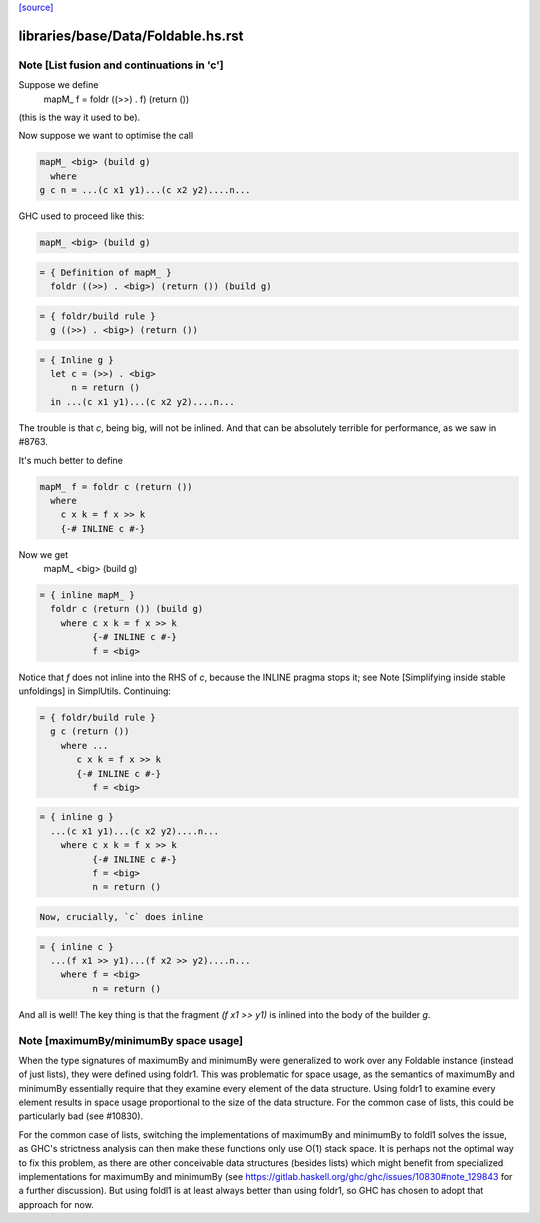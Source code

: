 `[source] <https://gitlab.haskell.org/ghc/ghc/tree/master/libraries/base/Data/Foldable.hs>`_

====================
libraries/base/Data/Foldable.hs.rst
====================

Note [List fusion and continuations in 'c']
~~~~~~~~~~~~~~~~~~~~~~~~~~~~~~~~~~~~~~~~~~~
Suppose we define
  mapM_ f = foldr ((>>) . f) (return ())
(this is the way it used to be).

Now suppose we want to optimise the call

.. code-block:: haskell

  mapM_ <big> (build g)
    where
  g c n = ...(c x1 y1)...(c x2 y2)....n...

GHC used to proceed like this:

.. code-block:: haskell

  mapM_ <big> (build g)

.. code-block:: haskell

  = { Definition of mapM_ }
    foldr ((>>) . <big>) (return ()) (build g)

.. code-block:: haskell

  = { foldr/build rule }
    g ((>>) . <big>) (return ())

.. code-block:: haskell

  = { Inline g }
    let c = (>>) . <big>
        n = return ()
    in ...(c x1 y1)...(c x2 y2)....n...

The trouble is that `c`, being big, will not be inlined.  And that can
be absolutely terrible for performance, as we saw in #8763.

It's much better to define

.. code-block:: haskell

  mapM_ f = foldr c (return ())
    where
      c x k = f x >> k
      {-# INLINE c #-}

Now we get
  mapM_ <big> (build g)

.. code-block:: haskell

  = { inline mapM_ }
    foldr c (return ()) (build g)
      where c x k = f x >> k
            {-# INLINE c #-}
            f = <big>

Notice that `f` does not inline into the RHS of `c`,
because the INLINE pragma stops it; see
Note [Simplifying inside stable unfoldings] in SimplUtils.
Continuing:

.. code-block:: haskell

  = { foldr/build rule }
    g c (return ())
      where ...
         c x k = f x >> k
         {-# INLINE c #-}
            f = <big>

.. code-block:: haskell

  = { inline g }
    ...(c x1 y1)...(c x2 y2)....n...
      where c x k = f x >> k
            {-# INLINE c #-}
            f = <big>
            n = return ()

.. code-block:: haskell

      Now, crucially, `c` does inline

.. code-block:: haskell

  = { inline c }
    ...(f x1 >> y1)...(f x2 >> y2)....n...
      where f = <big>
            n = return ()

And all is well!  The key thing is that the fragment
`(f x1 >> y1)` is inlined into the body of the builder
`g`.


Note [maximumBy/minimumBy space usage]
~~~~~~~~~~~~~~~~~~~~~~~~~~~~~~~~~~~~~~
When the type signatures of maximumBy and minimumBy were generalized to work
over any Foldable instance (instead of just lists), they were defined using
foldr1. This was problematic for space usage, as the semantics of maximumBy
and minimumBy essentially require that they examine every element of the
data structure. Using foldr1 to examine every element results in space usage
proportional to the size of the data structure. For the common case of lists,
this could be particularly bad (see #10830).

For the common case of lists, switching the implementations of maximumBy and
minimumBy to foldl1 solves the issue, as GHC's strictness analysis can then
make these functions only use O(1) stack space. It is perhaps not the optimal
way to fix this problem, as there are other conceivable data structures
(besides lists) which might benefit from specialized implementations for
maximumBy and minimumBy (see
https://gitlab.haskell.org/ghc/ghc/issues/10830#note_129843 for a further
discussion). But using foldl1 is at least always better than using foldr1, so
GHC has chosen to adopt that approach for now.

